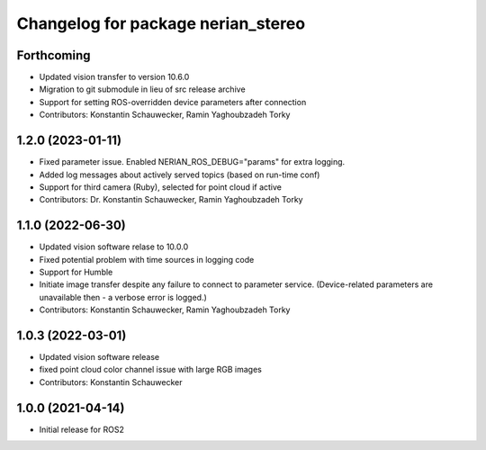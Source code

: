 ^^^^^^^^^^^^^^^^^^^^^^^^^^^^^^^^^^^
Changelog for package nerian_stereo
^^^^^^^^^^^^^^^^^^^^^^^^^^^^^^^^^^^

Forthcoming
-----------
* Updated vision transfer to version 10.6.0
* Migration to git submodule in lieu of src release archive
* Support for setting ROS-overridden device parameters after connection
* Contributors: Konstantin Schauwecker, Ramin Yaghoubzadeh Torky

1.2.0 (2023-01-11)
------------------
* Fixed parameter issue. Enabled NERIAN_ROS_DEBUG="params" for extra logging.
* Added log messages about actively served topics (based on run-time conf)
* Support for third camera (Ruby), selected for point cloud if active
* Contributors: Dr. Konstantin Schauwecker, Ramin Yaghoubzadeh Torky

1.1.0 (2022-06-30)
------------------
* Updated vision software relase to 10.0.0
* Fixed potential problem with time sources in logging code
* Support for Humble
* Initiate image transfer despite any failure to connect to parameter service.
  (Device-related parameters are unavailable then - a verbose error is logged.)
* Contributors: Konstantin Schauwecker, Ramin Yaghoubzadeh Torky

1.0.3 (2022-03-01)
------------------
* Updated vision software release
* fixed point cloud color channel issue with large RGB images
* Contributors: Konstantin Schauwecker

1.0.0 (2021-04-14)
------------------
* Initial release for ROS2
